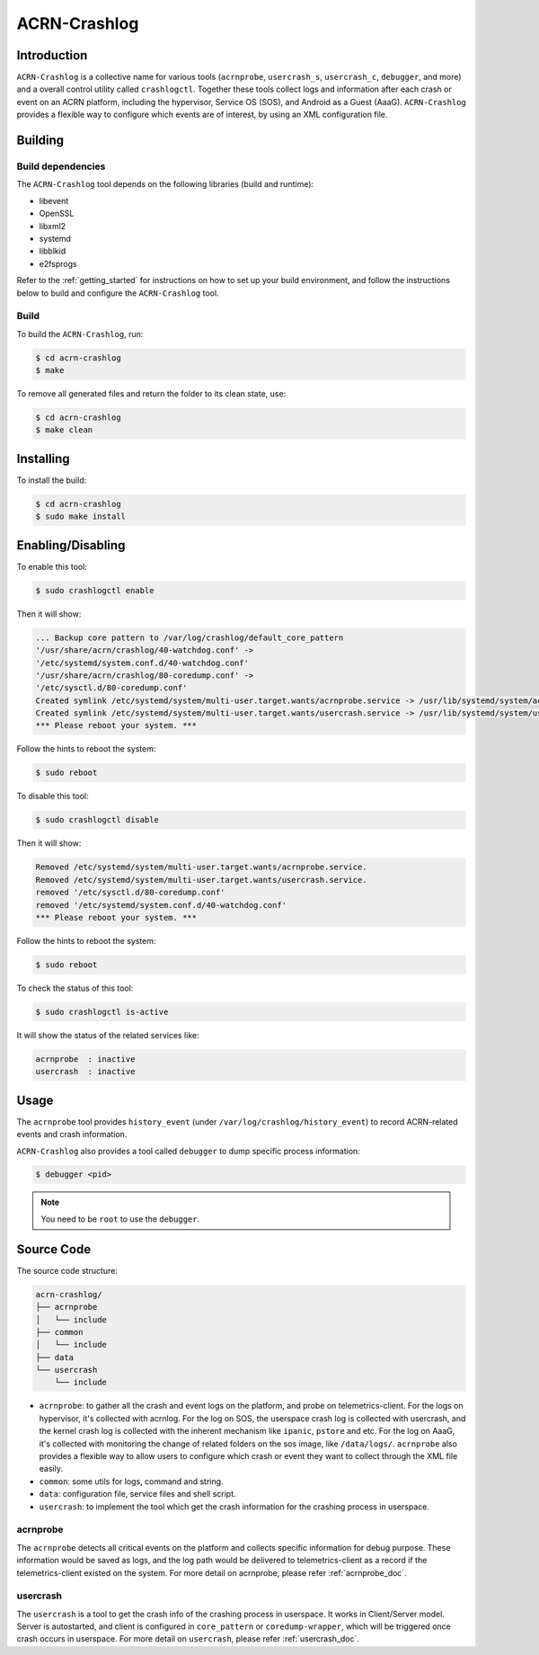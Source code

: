 ACRN-Crashlog
#############

Introduction
************

``ACRN-Crashlog`` is a collective name for various tools (``acrnprobe``,
``usercrash_s``, ``usercrash_c``, ``debugger``, and more) and a overall
control utility called ``crashlogctl``. Together these tools collect logs
and information after each crash or event on an ACRN platform, including
the hypervisor, Service OS (SOS), and Android as a Guest (AaaG).
``ACRN-Crashlog`` provides a flexible way to configure which events are
of interest, by using an XML configuration file.

Building
********

Build dependencies
==================

The ``ACRN-Crashlog`` tool depends on the following libraries
(build and runtime):

- libevent
- OpenSSL
- libxml2
- systemd
- libblkid
- e2fsprogs

Refer to the :ref:`getting_started` for instructions on how to set up your
build environment, and follow the instructions below to build and configure the
``ACRN-Crashlog`` tool.

Build
=====

To build the ``ACRN-Crashlog``, run:

.. code-block:: none

   $ cd acrn-crashlog
   $ make

To remove all generated files and return the folder to its clean state,
use:

.. code-block:: none

   $ cd acrn-crashlog
   $ make clean

Installing
**********

To install the build:

.. code-block:: none

   $ cd acrn-crashlog
   $ sudo make install

Enabling/Disabling
******************

To enable this tool:

.. code-block:: none

   $ sudo crashlogctl enable

Then it will show:

.. code-block:: console

   ... Backup core pattern to /var/log/crashlog/default_core_pattern
   '/usr/share/acrn/crashlog/40-watchdog.conf' ->
   '/etc/systemd/system.conf.d/40-watchdog.conf'
   '/usr/share/acrn/crashlog/80-coredump.conf' ->
   '/etc/sysctl.d/80-coredump.conf'
   Created symlink /etc/systemd/system/multi-user.target.wants/acrnprobe.service -> /usr/lib/systemd/system/acrnprobe.service.
   Created symlink /etc/systemd/system/multi-user.target.wants/usercrash.service -> /usr/lib/systemd/system/usercrash.service.
   *** Please reboot your system. ***

Follow the hints to reboot the system:

.. code-block:: none

   $ sudo reboot

To disable this tool:

.. code-block:: none

   $ sudo crashlogctl disable

Then it will show:

.. code-block:: console

   Removed /etc/systemd/system/multi-user.target.wants/acrnprobe.service.
   Removed /etc/systemd/system/multi-user.target.wants/usercrash.service.
   removed '/etc/sysctl.d/80-coredump.conf'
   removed '/etc/systemd/system.conf.d/40-watchdog.conf'
   *** Please reboot your system. ***

Follow the hints to reboot the system:

.. code-block:: none

   $ sudo reboot

To check the status of this tool:

.. code-block:: none

   $ sudo crashlogctl is-active

It will show the status of the related services like:

.. code-block:: console

   acrnprobe  : inactive
   usercrash  : inactive

Usage
*****

The ``acrnprobe`` tool provides ``history_event`` (under
``/var/log/crashlog/history_event``) to record ACRN-related events and
crash information.

``ACRN-Crashlog`` also provides a tool called ``debugger`` to dump specific
process information:

.. code-block:: none

   $ debugger <pid>

.. note::

   You need to be ``root`` to use the ``debugger``.

Source Code
***********

The source code structure:

.. code-block:: none

   acrn-crashlog/
   ├── acrnprobe
   │   └── include
   ├── common
   │   └── include
   ├── data
   └── usercrash
       └── include

- ``acrnprobe``: to gather all the crash and event logs on the platform, and
  probe on telemetrics-client. For the logs on hypervisor, it's collected with
  acrnlog. For the log on SOS, the userspace crash log is collected with
  usercrash, and the kernel crash log is collected with the inherent mechanism
  like ``ipanic``, ``pstore`` and etc. For the log on AaaG, it's collected with
  monitoring the change of related folders on the sos image, like
  ``/data/logs/``. ``acrnprobe`` also provides a flexible way to allow users to
  configure which crash or event they want to collect through the XML file
  easily.
- ``common``: some utils for logs, command and string.
- ``data``: configuration file, service files and shell script.
- ``usercrash``: to implement the tool which get the crash information for the
  crashing process in userspace.

acrnprobe
=========

The ``acrnprobe`` detects all critical events on the platform and collects
specific information for debug purpose. These information would be saved as
logs, and the log path would be delivered to telemetrics-client as a record if
the telemetrics-client existed on the system.
For more detail on acrnprobe, please refer :ref:`acrnprobe_doc`.

usercrash
=========

The ``usercrash`` is a tool to get the crash info of the crashing process in
userspace. It works in Client/Server model. Server is autostarted, and client is
configured in ``core_pattern`` or ``coredump-wrapper``, which will be
triggered once crash occurs in userspace.
For more detail on ``usercrash``, please refer :ref:`usercrash_doc`.
